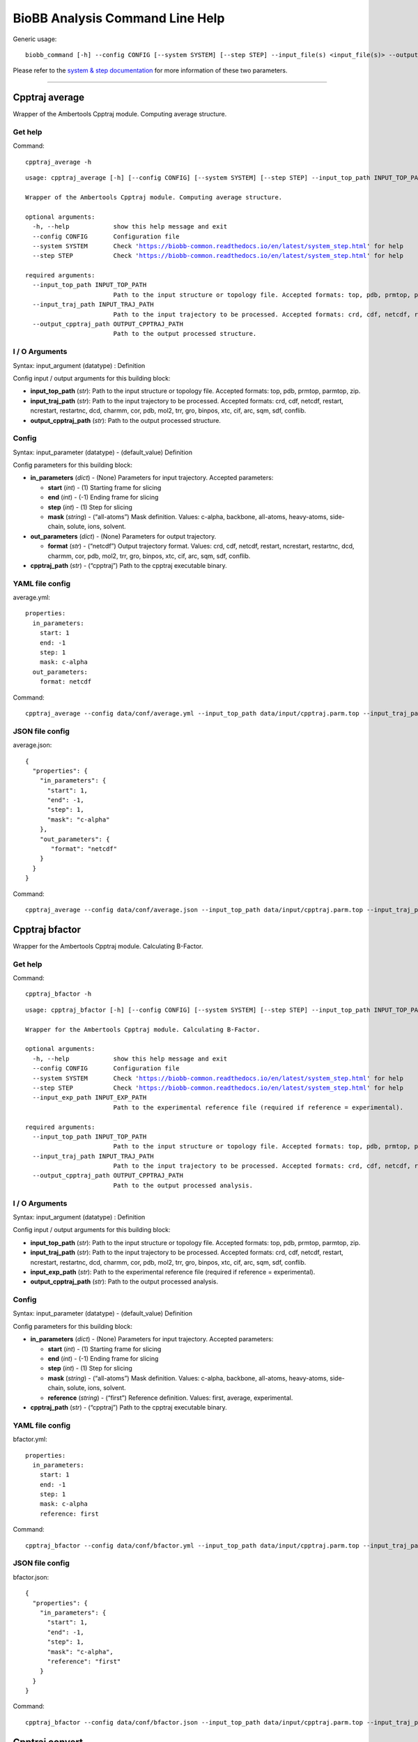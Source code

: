 
BioBB Analysis Command Line Help
================================

Generic usage:

.. parsed-literal::

    biobb_command [-h] --config CONFIG [--system SYSTEM] [--step STEP] --input_file(s) <input_file(s)> --output_file <output_file>

Please refer to the `system & step
documentation <https://biobb-common.readthedocs.io/en/latest/system_step.html>`__
for more information of these two parameters.

--------------

Cpptraj average
---------------

Wrapper of the Ambertools Cpptraj module. Computing average structure.

Get help
~~~~~~~~

Command:

.. parsed-literal::

    cpptraj_average -h

.. parsed-literal::

    usage: cpptraj_average [-h] [--config CONFIG] [--system SYSTEM] [--step STEP] --input_top_path INPUT_TOP_PATH --input_traj_path INPUT_TRAJ_PATH --output_cpptraj_path OUTPUT_CPPTRAJ_PATH
    
    Wrapper of the Ambertools Cpptraj module. Computing average structure.
    
    optional arguments:
      -h, --help            show this help message and exit
      --config CONFIG       Configuration file
      --system SYSTEM       Check 'https://biobb-common.readthedocs.io/en/latest/system_step.html' for help
      --step STEP           Check 'https://biobb-common.readthedocs.io/en/latest/system_step.html' for help
    
    required arguments:
      --input_top_path INPUT_TOP_PATH
                            Path to the input structure or topology file. Accepted formats: top, pdb, prmtop, parmtop, zip.
      --input_traj_path INPUT_TRAJ_PATH
                            Path to the input trajectory to be processed. Accepted formats: crd, cdf, netcdf, restart, ncrestart, restartnc, dcd, charmm, cor, pdb, mol2, trr, gro, binpos, xtc, cif, arc, sqm, sdf, conflib.
      --output_cpptraj_path OUTPUT_CPPTRAJ_PATH
                            Path to the output processed structure.

I / O Arguments
~~~~~~~~~~~~~~~

Syntax: input_argument (datatype) : Definition

Config input / output arguments for this building block:

-  **input_top_path** (*str*): Path to the input structure or topology
   file. Accepted formats: top, pdb, prmtop, parmtop, zip.
-  **input_traj_path** (*str*): Path to the input trajectory to be
   processed. Accepted formats: crd, cdf, netcdf, restart, ncrestart,
   restartnc, dcd, charmm, cor, pdb, mol2, trr, gro, binpos, xtc, cif,
   arc, sqm, sdf, conflib.
-  **output_cpptraj_path** (*str*): Path to the output processed
   structure.

Config
~~~~~~

Syntax: input_parameter (datatype) - (default_value) Definition

Config parameters for this building block:

-  **in_parameters** (*dict*) - (None) Parameters for input trajectory.
   Accepted parameters:

   -  **start** (*int*) - (1) Starting frame for slicing
   -  **end** (*int*) - (-1) Ending frame for slicing
   -  **step** (*int*) - (1) Step for slicing
   -  **mask** (*string*) - (“all-atoms”) Mask definition. Values:
      c-alpha, backbone, all-atoms, heavy-atoms, side-chain, solute,
      ions, solvent.

-  **out_parameters** (*dict*) - (None) Parameters for output
   trajectory.

   -  **format** (*str*) - (“netcdf”) Output trajectory format. Values:
      crd, cdf, netcdf, restart, ncrestart, restartnc, dcd, charmm, cor,
      pdb, mol2, trr, gro, binpos, xtc, cif, arc, sqm, sdf, conflib.

-  **cpptraj_path** (*str*) - (“cpptraj”) Path to the cpptraj executable
   binary.

YAML file config
~~~~~~~~~~~~~~~~

average.yml:

.. parsed-literal::

    properties:
      in_parameters:
        start: 1
        end: -1
        step: 1
        mask: c-alpha
      out_parameters:
        format: netcdf

Command:

.. parsed-literal::

    cpptraj_average --config data/conf/average.yml --input_top_path data/input/cpptraj.parm.top --input_traj_path data/input/cpptraj.traj.dcd --output_cpptraj_path data/output/output.average.netcdf

JSON file config
~~~~~~~~~~~~~~~~

average.json:

.. parsed-literal::

    {
      "properties": {
        "in_parameters": {
          "start": 1,
          "end": -1,
          "step": 1,
          "mask": "c-alpha"
        },
        "out_parameters": {
           "format": "netcdf"
        }
      }
    }

Command:

.. parsed-literal::

    cpptraj_average --config data/conf/average.json --input_top_path data/input/cpptraj.parm.top --input_traj_path data/input/cpptraj.traj.dcd --output_cpptraj_path data/output/output.average.netcdf

Cpptraj bfactor
---------------

Wrapper for the Ambertools Cpptraj module. Calculating B-Factor.

Get help
~~~~~~~~

Command:

.. parsed-literal::

    cpptraj_bfactor -h

.. parsed-literal::

    usage: cpptraj_bfactor [-h] [--config CONFIG] [--system SYSTEM] [--step STEP] --input_top_path INPUT_TOP_PATH --input_traj_path INPUT_TRAJ_PATH [--input_exp_path INPUT_EXP_PATH] --output_cpptraj_path OUTPUT_CPPTRAJ_PATH
    
    Wrapper for the Ambertools Cpptraj module. Calculating B-Factor.
    
    optional arguments:
      -h, --help            show this help message and exit
      --config CONFIG       Configuration file
      --system SYSTEM       Check 'https://biobb-common.readthedocs.io/en/latest/system_step.html' for help
      --step STEP           Check 'https://biobb-common.readthedocs.io/en/latest/system_step.html' for help
      --input_exp_path INPUT_EXP_PATH
                            Path to the experimental reference file (required if reference = experimental).
    
    required arguments:
      --input_top_path INPUT_TOP_PATH
                            Path to the input structure or topology file. Accepted formats: top, pdb, prmtop, parmtop, zip.
      --input_traj_path INPUT_TRAJ_PATH
                            Path to the input trajectory to be processed. Accepted formats: crd, cdf, netcdf, restart, ncrestart, restartnc, dcd, charmm, cor, pdb, mol2, trr, gro, binpos, xtc, cif, arc, sqm, sdf, conflib.
      --output_cpptraj_path OUTPUT_CPPTRAJ_PATH
                            Path to the output processed analysis.

I / O Arguments
~~~~~~~~~~~~~~~

Syntax: input_argument (datatype) : Definition

Config input / output arguments for this building block:

-  **input_top_path** (*str*): Path to the input structure or topology
   file. Accepted formats: top, pdb, prmtop, parmtop, zip.
-  **input_traj_path** (*str*): Path to the input trajectory to be
   processed. Accepted formats: crd, cdf, netcdf, restart, ncrestart,
   restartnc, dcd, charmm, cor, pdb, mol2, trr, gro, binpos, xtc, cif,
   arc, sqm, sdf, conflib.
-  **input_exp_path** (*str*): Path to the experimental reference file
   (required if reference = experimental).
-  **output_cpptraj_path** (*str*): Path to the output processed
   analysis.

Config
~~~~~~

Syntax: input_parameter (datatype) - (default_value) Definition

Config parameters for this building block:

-  **in_parameters** (*dict*) - (None) Parameters for input trajectory.
   Accepted parameters:

   -  **start** (*int*) - (1) Starting frame for slicing
   -  **end** (*int*) - (-1) Ending frame for slicing
   -  **step** (*int*) - (1) Step for slicing
   -  **mask** (*string*) - (“all-atoms”) Mask definition. Values:
      c-alpha, backbone, all-atoms, heavy-atoms, side-chain, solute,
      ions, solvent.
   -  **reference** (*string*) - (“first”) Reference definition. Values:
      first, average, experimental.

-  **cpptraj_path** (*str*) - (“cpptraj”) Path to the cpptraj executable
   binary.

YAML file config
~~~~~~~~~~~~~~~~

bfactor.yml:

.. parsed-literal::

    properties:
      in_parameters:
        start: 1
        end: -1
        step: 1
        mask: c-alpha
        reference: first

Command:

.. parsed-literal::

    cpptraj_bfactor --config data/conf/bfactor.yml --input_top_path data/input/cpptraj.parm.top --input_traj_path data/input/cpptraj.traj.dcd --output_cpptraj_path data/output/output.bfactor.dat

JSON file config
~~~~~~~~~~~~~~~~

bfactor.json:

.. parsed-literal::

    {
      "properties": {
        "in_parameters": {
          "start": 1,
          "end": -1,
          "step": 1,
          "mask": "c-alpha",
          "reference": "first"
        }
      }
    }

Command:

.. parsed-literal::

    cpptraj_bfactor --config data/conf/bfactor.json --input_top_path data/input/cpptraj.parm.top --input_traj_path data/input/cpptraj.traj.dcd --output_cpptraj_path data/output/output.average.dat

Cpptraj convert
---------------

Wrapper of the Ambertools Cpptraj module. Converting trajectory format.

Get help
~~~~~~~~

Command:

.. parsed-literal::

    cpptraj_convert -h

.. parsed-literal::

    usage: cpptraj_convert [-h] [--config CONFIG] [--system SYSTEM] [--step STEP] --input_top_path INPUT_TOP_PATH --input_traj_path INPUT_TRAJ_PATH --output_cpptraj_path OUTPUT_CPPTRAJ_PATH
    
    Wrapper of the Ambertools Cpptraj module. Converting trajectory format.
    
    optional arguments:
      -h, --help            show this help message and exit
      --config CONFIG       Configuration file
      --system SYSTEM       Check 'https://biobb-common.readthedocs.io/en/latest/system_step.html' for help
      --step STEP           Check 'https://biobb-common.readthedocs.io/en/latest/system_step.html' for help
    
    required arguments:
      --input_top_path INPUT_TOP_PATH
                            Path to the input structure or topology file. Accepted formats: top, pdb, prmtop, parmtop, zip.
      --input_traj_path INPUT_TRAJ_PATH
                            Path to the input trajectory to be processed. Accepted formats: crd, cdf, netcdf, restart, ncrestart, restartnc, dcd, charmm, cor, pdb, mol2, trr, gro, binpos, xtc, cif, arc, sqm, sdf, conflib.
      --output_cpptraj_path OUTPUT_CPPTRAJ_PATH
                            Path to the output processed structure.

I / O Arguments
~~~~~~~~~~~~~~~

Syntax: input_argument (datatype) : Definition

Config input / output arguments for this building block:

-  **input_top_path** (*str*): Path to the input structure or topology
   file. Accepted formats: top, pdb, prmtop, parmtop, zip.
-  **input_traj_path** (*str*): Path to the input trajectory to be
   processed. Accepted formats: crd, cdf, netcdf, restart, ncrestart,
   restartnc, dcd, charmm, cor, pdb, mol2, trr, gro, binpos, xtc, cif,
   arc, sqm, sdf, conflib.
-  **output_cpptraj_path** (*str*): Path to the output processed
   structure.

Config
~~~~~~

Syntax: input_parameter (datatype) - (default_value) Definition

Config parameters for this building block:

-  **in_parameters** (*dict*) - (None) Parameters for input trajectory.
   Accepted parameters:

   -  **start** (*int*) - (1) Starting frame for slicing
   -  **end** (*int*) - (-1) Ending frame for slicing
   -  **step** (*int*) - (1) Step for slicing
   -  **mask** (*string*) - (“all-atoms”) Mask definition. Values:
      c-alpha, backbone, all-atoms, heavy-atoms, side-chain, solute,
      ions, solvent.

-  **out_parameters** (*dict*) - (None) Parameters for output
   trajectory.

   -  **format** (*str*) - (“netcdf”) Output trajectory format. Values:
      crd, cdf, netcdf, restart, ncrestart, restartnc, dcd, charmm, cor,
      pdb, mol2, trr, gro, binpos, xtc, cif, arc, sqm, sdf, conflib.

-  **cpptraj_path** (*str*) - (“cpptraj”) Path to the cpptraj executable
   binary.

YAML file config
~~~~~~~~~~~~~~~~

convert.yml:

.. parsed-literal::

    properties:
      in_parameters:
        start: 1
        end: -1
        step: 1
        mask: c-alpha
      out_parameters:
        format: netcdf

Command:

.. parsed-literal::

    cpptraj_convert --config data/conf/convert.yml --input_top_path data/input/cpptraj.parm.top --input_traj_path data/input/cpptraj.traj.dcd --output_cpptraj_path data/output/output.convert.netcdf

JSON file config
~~~~~~~~~~~~~~~~

convert.json:

.. parsed-literal::

    {
      "properties": {
        "in_parameters": {
          "start": 1,
          "end": -1,
          "step": 1,
          "mask": "c-alpha"
        },
        "out_parameters": {
          "format": "netcdf"
        }
      }
    }

Command:

.. parsed-literal::

    cpptraj_convert --config data/conf/convert.json --input_top_path data/input/cpptraj.parm.top --input_traj_path data/input/cpptraj.traj.dcd --output_cpptraj_path data/output/output.convert.netcdf

Cpptraj dry
-----------

Wrapper of the Ambertools Cpptraj module. Calculating dry structure.

Get help
~~~~~~~~

Command:

.. parsed-literal::

    cpptraj_dry -h

.. parsed-literal::

    usage: cpptraj_dry [-h] [--config CONFIG] [--system SYSTEM] [--step STEP] --input_top_path INPUT_TOP_PATH --input_traj_path INPUT_TRAJ_PATH --output_cpptraj_path OUTPUT_CPPTRAJ_PATH
    
    Wrapper of the Ambertools Cpptraj module. Calculating dry structure.
    
    optional arguments:
      -h, --help            show this help message and exit
      --config CONFIG       Configuration file
      --system SYSTEM       Check 'https://biobb-common.readthedocs.io/en/latest/system_step.html' for help
      --step STEP           Check 'https://biobb-common.readthedocs.io/en/latest/system_step.html' for help
    
    required arguments:
      --input_top_path INPUT_TOP_PATH
                            Path to the input structure or topology file. Accepted formats: top, pdb, prmtop, parmtop, zip.
      --input_traj_path INPUT_TRAJ_PATH
                            Path to the input trajectory to be processed. Accepted formats: crd, cdf, netcdf, restart, ncrestart, restartnc, dcd, charmm, cor, pdb, mol2, trr, gro, binpos, xtc, cif, arc, sqm, sdf, conflib.
      --output_cpptraj_path OUTPUT_CPPTRAJ_PATH
                            Path to the output processed trajectory.

I / O Arguments
~~~~~~~~~~~~~~~

Syntax: input_argument (datatype) : Definition

Config input / output arguments for this building block:

-  **input_top_path** (*str*): Path to the input structure or topology
   file. Accepted formats: top, pdb, prmtop, parmtop, zip.
-  **input_traj_path** (*str*): Path to the input trajectory to be
   processed. Accepted formats: crd, cdf, netcdf, restart, ncrestart,
   restartnc, dcd, charmm, cor, pdb, mol2, trr, gro, binpos, xtc, cif,
   arc, sqm, sdf, conflib.
-  **output_cpptraj_path** (*str*): Path to the output processed
   trajectory.

Config
~~~~~~

Syntax: input_parameter (datatype) - (default_value) Definition

Config parameters for this building block:

-  **in_parameters** (*dict*) - (None) Parameters for input trajectory.
   Accepted parameters:

   -  **start** (*int*) - (1) Starting frame for slicing
   -  **end** (*int*) - (-1) Ending frame for slicing
   -  **step** (*int*) - (1) Step for slicing
   -  **mask** (*string*) - (“all-atoms”) Mask definition. Values:
      c-alpha, backbone, all-atoms, heavy-atoms, side-chain, solute,
      ions, solvent.

-  **out_parameters** (*dict*) - (None) Parameters for output
   trajectory.

   -  **format** (*str*) - (“netcdf”) Output trajectory format. Values:
      crd, cdf, netcdf, restart, ncrestart, restartnc, dcd, charmm, cor,
      pdb, mol2, trr, gro, binpos, xtc, cif, arc, sqm, sdf, conflib.

-  **cpptraj_path** (*str*) - (“cpptraj”) Path to the cpptraj executable
   binary.

YAML file config
~~~~~~~~~~~~~~~~

dry.yml:

.. parsed-literal::

    properties:
      in_parameters:
        start: 1
        end: -1
        step: 1
        mask: c-alpha
      out_parameters:
        format: netcdf

Command:

.. parsed-literal::

    cpptraj_dry --config data/conf/dry.yml --input_top_path data/input/cpptraj.parm.top --input_traj_path data/input/cpptraj.traj.dcd --output_cpptraj_path data/output/output.dry.netcdf

JSON file config
~~~~~~~~~~~~~~~~

dry.json:

.. parsed-literal::

    {
      "properties": {
        "in_parameters": {
          "start": 1,
          "end": -1,
          "step": 1,
          "mask": "c-alpha"
        },
        "out_parameters": {
          "format": "netcdf"
        }
      }
    }

Command:

.. parsed-literal::

    cpptraj_dry --config data/conf/dry.json --input_top_path data/input/cpptraj.parm.top --input_traj_path data/input/cpptraj.traj.dcd --output_cpptraj_path data/output/output.dry.netcdf

Cpptraj image
-------------

Wrapper of the Ambertools Cpptraj module. Calculating image.

Get help
~~~~~~~~

Command:

.. parsed-literal::

    cpptraj_image -h

.. parsed-literal::

    usage: cpptraj_image [-h] [--config CONFIG] [--system SYSTEM] [--step STEP] --input_top_path INPUT_TOP_PATH --input_traj_path INPUT_TRAJ_PATH --output_cpptraj_path OUTPUT_CPPTRAJ_PATH
    
    Wrapper of the Ambertools Cpptraj module. Calculating image.
    
    optional arguments:
      -h, --help            show this help message and exit
      --config CONFIG       Configuration file
      --system SYSTEM       Check 'https://biobb-common.readthedocs.io/en/latest/system_step.html' for help
      --step STEP           Check 'https://biobb-common.readthedocs.io/en/latest/system_step.html' for help
    
    required arguments:
      --input_top_path INPUT_TOP_PATH
                            Path to the input structure or topology file. Accepted formats: top, pdb, prmtop, parmtop, zip.
      --input_traj_path INPUT_TRAJ_PATH
                            Path to the input trajectory to be processed. Accepted formats: crd, cdf, netcdf, restart, ncrestart, restartnc, dcd, charmm, cor, pdb, mol2, trr, gro, binpos, xtc, cif, arc, sqm, sdf, conflib.
      --output_cpptraj_path OUTPUT_CPPTRAJ_PATH
                            Path to the output processed trajectory.

I / O Arguments
~~~~~~~~~~~~~~~

Syntax: input_argument (datatype) : Definition

Config input / output arguments for this building block:

-  **input_top_path** (*str*): Path to the input structure or topology
   file. Accepted formats: top, pdb, prmtop, parmtop, zip.
-  **input_traj_path** (*str*): Path to the input trajectory to be
   processed. Accepted formats: crd, cdf, netcdf, restart, ncrestart,
   restartnc, dcd, charmm, cor, pdb, mol2, trr, gro, binpos, xtc, cif,
   arc, sqm, sdf, conflib.
-  **output_cpptraj_path** (*str*): Path to the output processed
   trajectory.

Config
~~~~~~

Syntax: input_parameter (datatype) - (default_value) Definition

Config parameters for this building block:

-  **in_parameters** (*dict*) - (None) Parameters for input trajectory.
   Accepted parameters:

   -  **start** (*int*) - (1) Starting frame for slicing
   -  **end** (*int*) - (-1) Ending frame for slicing
   -  **step** (*int*) - (1) Step for slicing
   -  **mask** (*string*) - (“all-atoms”) Mask definition. Values:
      c-alpha, backbone, all-atoms, heavy-atoms, side-chain, solute,
      ions, solvent.

-  **out_parameters** (*dict*) - (None) Parameters for output
   trajectory.

   -  **format** (*str*) - (“netcdf”) Output trajectory format. Values:
      crd, cdf, netcdf, restart, ncrestart, restartnc, dcd, charmm, cor,
      pdb, mol2, trr, gro, binpos, xtc, cif, arc, sqm, sdf, conflib.

-  **cpptraj_path** (*str*) - (“cpptraj”) Path to the cpptraj executable
   binary.

YAML file config
~~~~~~~~~~~~~~~~

image.yml:

.. parsed-literal::

    properties:
      in_parameters:
        start: 1
        end: -1
        step: 1
        mask: c-alpha
      out_parameters:
        format: netcdf

Command:

.. parsed-literal::

    cpptraj_image --config data/conf/image.yml --input_top_path data/input/cpptraj.parm.top --input_traj_path data/input/cpptraj.traj.dcd --output_cpptraj_path data/output/output.image.netcdf

JSON file config
~~~~~~~~~~~~~~~~

image.json:

.. parsed-literal::

    {
      "properties": {
        "in_parameters": {
          "start": 1,
          "end": -1,
          "step": 1,
          "mask": "c-alpha"
        },
        "out_parameters": {
          "format": "netcdf"
        }
      }
    }

Command:

.. parsed-literal::

    cpptraj_image --config data/conf/image.json --input_top_path data/input/cpptraj.parm.top --input_traj_path data/input/cpptraj.traj.dcd --output_cpptraj_path data/output/output.image.netcdf

Cpptraj input
-------------

Wrapper of the Ambertools Cpptraj module. Performing any Cpptraj
operation from a given instructions file.

Get help
~~~~~~~~

Command:

.. parsed-literal::

    cpptraj_input -h

.. parsed-literal::

    usage: cpptraj_input [-h] [--config CONFIG] [--system SYSTEM] [--step STEP] --input_instructions_path INPUT_INSTRUCTIONS_PATH
    
    Wrapper of the Ambertools Cpptraj module. Performing any Cpptraj operation from a given instructions file.
    
    optional arguments:
      -h, --help            show this help message and exit
      --config CONFIG       Configuration file
      --system SYSTEM       Check 'https://biobb-common.readthedocs.io/en/latest/system_step.html' for help
      --step STEP           Check 'https://biobb-common.readthedocs.io/en/latest/system_step.html' for help
    
    required arguments:
      --input_instructions_path INPUT_INSTRUCTIONS_PATH
                            Path of the instructions file.

I / O Arguments
~~~~~~~~~~~~~~~

Syntax: input_argument (datatype) : Definition

Config input / output arguments for this building block:

-  **input_instructions_path** (*str*): Path of the instructions file.

Config
~~~~~~

Syntax: input_parameter (datatype) - (default_value) Definition

Config parameters for this building block:

-  **cpptraj_path** (*str*) - (“cpptraj”) Path to the cpptraj executable
   binary.

Instructions file
~~~~~~~~~~~~~~~~~

input.in:

.. parsed-literal::

    parm data/input/cpptraj.convert.pdb
    trajin data/input/cpptraj.convert.dcd
    trajout data/output/output.netcdf netcdf

YAML file config
~~~~~~~~~~~~~~~~

input.yml:

.. parsed-literal::

    properties:
      cpptraj_path: cpptraj

Command:

.. parsed-literal::

    cpptraj_input --config data/conf/input.yml --input_instructions_path data/input/input.in

JSON file config
~~~~~~~~~~~~~~~~

image.json:

.. parsed-literal::

    {
      "properties": {
        "cpptraj_path": "cpptraj"
      }
    }

Command:

.. parsed-literal::

    cpptraj_input --config data/conf/input.json --input_instructions_path data/input/input.in

Cpptraj mask
------------

Wrapper of the Ambertools Cpptraj module. Masking a trajectory.

Get help
~~~~~~~~

Command:

.. parsed-literal::

    cpptraj_mask -h

.. parsed-literal::

    usage: cpptraj_mask [-h] [--config CONFIG] [--system SYSTEM] [--step STEP] --input_top_path INPUT_TOP_PATH --input_traj_path INPUT_TRAJ_PATH --output_cpptraj_path OUTPUT_CPPTRAJ_PATH
    
    Wrapper of the Ambertools Cpptraj module. Masking a trajectory.
    
    optional arguments:
      -h, --help            show this help message and exit
      --config CONFIG       Configuration file
      --system SYSTEM       Check 'https://biobb-common.readthedocs.io/en/latest/system_step.html' for help
      --step STEP           Check 'https://biobb-common.readthedocs.io/en/latest/system_step.html' for help
    
    required arguments:
      --input_top_path INPUT_TOP_PATH
                            Path to the input structure or topology file. Accepted formats: top, pdb, prmtop, parmtop, zip.
      --input_traj_path INPUT_TRAJ_PATH
                            Path to the input trajectory to be processed. Accepted formats: crd, cdf, netcdf, restart, ncrestart, restartnc, dcd, charmm, cor, pdb, mol2, trr, gro, binpos, xtc, cif, arc, sqm, sdf, conflib.
      --output_cpptraj_path OUTPUT_CPPTRAJ_PATH
                            Path to the output processed trajectory.

I / O Arguments
~~~~~~~~~~~~~~~

Syntax: input_argument (datatype) : Definition

Config input / output arguments for this building block:

-  **input_top_path** (*str*): Path to the input structure or topology
   file. Accepted formats: top, pdb, prmtop, parmtop, zip.
-  **input_traj_path** (*str*): Path to the input trajectory to be
   processed. Accepted formats: crd, cdf, netcdf, restart, ncrestart,
   restartnc, dcd, charmm, cor, pdb, mol2, trr, gro, binpos, xtc, cif,
   arc, sqm, sdf, conflib.
-  **output_cpptraj_path** (*str*): Path to the output processed
   trajectory.

Config
~~~~~~

Syntax: input_parameter (datatype) - (default_value) Definition

Config parameters for this building block:

-  **in_parameters** (*dict*) - (None) Parameters for input trajectory.
   Accepted parameters:

   -  **start** (*int*) - (1) Starting frame for slicing
   -  **end** (*int*) - (-1) Ending frame for slicing
   -  **step** (*int*) - (1) Step for slicing
   -  **mask** (*string*) - (“all-atoms”) Mask definition. Values:
      c-alpha, backbone, all-atoms, heavy-atoms, side-chain, solute,
      ions, solvent.

-  **out_parameters** (*dict*) - (None) Parameters for output
   trajectory.

   -  **format** (*str*) - (“netcdf”) Output trajectory format. Values:
      crd, cdf, netcdf, restart, ncrestart, restartnc, dcd, charmm, cor,
      pdb, mol2, trr, gro, binpos, xtc, cif, arc, sqm, sdf, conflib.

-  **cpptraj_path** (*str*) - (“cpptraj”) Path to the cpptraj executable
   binary.

YAML file config
~~~~~~~~~~~~~~~~

mask.yml:

.. parsed-literal::

    properties:
      in_parameters:
        start: 1
        end: -1
        step: 1
        mask: c-alpha
      out_parameters:
        format: netcdf

Command:

.. parsed-literal::

    cpptraj_mask --config data/conf/mask.yml --input_top_path data/input/cpptraj.parm.top --input_traj_path data/input/cpptraj.traj.dcd --output_cpptraj_path data/output/output.mask.netcdf

JSON file config
~~~~~~~~~~~~~~~~

mask.json:

.. parsed-literal::

    {
      "properties": {
        "in_parameters": {
          "start": 1,
          "end": -1,
          "step": 1,
          "mask": "c-alpha"
        },
        "out_parameters": {
          "format": "netcdf"
        }
      }
    }

Command:

.. parsed-literal::

    cpptraj_mask --config data/conf/mask.json --input_top_path data/input/cpptraj.parm.top --input_traj_path data/input/cpptraj.traj.dcd --output_cpptraj_path data/output/output.image.netcdf

Cpptraj rgyr
------------

Wrapper of the Ambertools Cpptraj module. Calculating Rgyr analysis.

Get help
~~~~~~~~

Command:

.. parsed-literal::

    cpptraj_rgyr -h

.. parsed-literal::

    usage: cpptraj_rgyr [-h] [--config CONFIG] [--system SYSTEM] [--step STEP] --input_top_path INPUT_TOP_PATH --input_traj_path INPUT_TRAJ_PATH --output_cpptraj_path OUTPUT_CPPTRAJ_PATH
    
    Wrapper of the Ambertools Cpptraj module. Calculating Rgyr analysis.
    
    optional arguments:
      -h, --help            show this help message and exit
      --config CONFIG       Configuration file
      --system SYSTEM       Check 'https://biobb-common.readthedocs.io/en/latest/system_step.html' for help
      --step STEP           Check 'https://biobb-common.readthedocs.io/en/latest/system_step.html' for help
    
    required arguments:
      --input_top_path INPUT_TOP_PATH
                            Path to the input structure or topology file. Accepted formats: top, pdb, prmtop, parmtop, zip.
      --input_traj_path INPUT_TRAJ_PATH
                            Path to the input trajectory to be processed. Accepted formats: crd, cdf, netcdf, restart, ncrestart, restartnc, dcd, charmm, cor, pdb, mol2, trr, gro, binpos, xtc, cif, arc, sqm, sdf, conflib.
      --output_cpptraj_path OUTPUT_CPPTRAJ_PATH
                            Path to the output analysis.

I / O Arguments
~~~~~~~~~~~~~~~

Syntax: input_argument (datatype) : Definition

Config input / output arguments for this building block:

-  **input_top_path** (*str*): Path to the input structure or topology
   file. Accepted formats: top, pdb, prmtop, parmtop, zip.
-  **input_traj_path** (*str*): Path to the input trajectory to be
   processed. Accepted formats: crd, cdf, netcdf, restart, ncrestart,
   restartnc, dcd, charmm, cor, pdb, mol2, trr, gro, binpos, xtc, cif,
   arc, sqm, sdf, conflib.
-  **output_cpptraj_path** (*str*): Path to the output processed
   analysis.

Config
~~~~~~

Syntax: input_parameter (datatype) - (default_value) Definition

Config parameters for this building block:

-  **in_parameters** (*dict*) - (None) Parameters for input trajectory.
   Accepted parameters:

   -  **start** (*int*) - (1) Starting frame for slicing
   -  **end** (*int*) - (-1) Ending frame for slicing
   -  **step** (*int*) - (1) Step for slicing
   -  **mask** (*string*) - (“all-atoms”) Mask definition. Values:
      c-alpha, backbone, all-atoms, heavy-atoms, side-chain, solute,
      ions, solvent.

-  **cpptraj_path** (*str*) - (“cpptraj”) Path to the cpptraj executable
   binary.

YAML file config
~~~~~~~~~~~~~~~~

rgyr.yml:

.. parsed-literal::

    properties:
      in_parameters:
        start: 1
        end: -1
        step: 1
        mask: c-alpha

Command:

.. parsed-literal::

    cpptraj_rgyr --config data/conf/rgyr.yml --input_top_path data/input/cpptraj.parm.top --input_traj_path data/input/cpptraj.traj.dcd --output_cpptraj_path data/output/output.rgyr.dat

JSON file config
~~~~~~~~~~~~~~~~

rgyr.json:

.. parsed-literal::

    {
      "properties": {
        "in_parameters": {
          "start": 1,
          "end": -1,
          "step": 1,
          "mask": "c-alpha"
        }
      }
    }

Command:

.. parsed-literal::

    cpptraj_rgyr --config data/conf/rgyr.json --input_top_path data/input/cpptraj.parm.top --input_traj_path data/input/cpptraj.traj.dcd --output_cpptraj_path data/output/output.rgyr.dat

Cpptraj rms
-----------

Wrapper of the Ambertools Cpptraj module. Calculating Rms analysis.

Get help
~~~~~~~~

Command:

.. parsed-literal::

    cpptraj_rms -h

.. parsed-literal::

    usage: cpptraj_rms [-h] [--config CONFIG] [--system SYSTEM] [--step STEP] --input_top_path INPUT_TOP_PATH --input_traj_path INPUT_TRAJ_PATH [--input_exp_path INPUT_EXP_PATH] --output_cpptraj_path OUTPUT_CPPTRAJ_PATH
    
    Wrapper of the Ambertools Cpptraj module. Calculating Rms analysis.
    
    optional arguments:
      -h, --help            show this help message and exit
      --config CONFIG       Configuration file
      --system SYSTEM       Check 'https://biobb-common.readthedocs.io/en/latest/system_step.html' for help
      --step STEP           Check 'https://biobb-common.readthedocs.io/en/latest/system_step.html' for help
      --input_exp_path INPUT_EXP_PATH
                            Path to the experimental reference file (required if reference = experimental).
    
    required arguments:
      --input_top_path INPUT_TOP_PATH
                            Path to the input structure or topology file. Accepted formats: top, pdb, prmtop, parmtop, zip.
      --input_traj_path INPUT_TRAJ_PATH
                            Path to the input trajectory to be processed. Accepted formats: crd, cdf, netcdf, restart, ncrestart, restartnc, dcd, charmm, cor, pdb, mol2, trr, gro, binpos, xtc, cif, arc, sqm, sdf, conflib.
      --output_cpptraj_path OUTPUT_CPPTRAJ_PATH
                            Path to the output processed analysis.

I / O Arguments
~~~~~~~~~~~~~~~

Syntax: input_argument (datatype) : Definition

Config input / output arguments for this building block:

-  **input_top_path** (*str*): Path to the input structure or topology
   file. Accepted formats: top, pdb, prmtop, parmtop, zip.
-  **input_traj_path** (*str*): Path to the input trajectory to be
   processed. Accepted formats: crd, cdf, netcdf, restart, ncrestart,
   restartnc, dcd, charmm, cor, pdb, mol2, trr, gro, binpos, xtc, cif,
   arc, sqm, sdf, conflib.
-  **input_exp_path** (*str*): Path to the experimental reference file
   (required if reference = experimental).
-  **output_cpptraj_path** (*str*): Path to the output processed
   analysis.

Config
~~~~~~

Syntax: input_parameter (datatype) - (default_value) Definition

Config parameters for this building block:

-  **in_parameters** (*dict*) - (None) Parameters for input trajectory.
   Accepted parameters:

   -  **start** (*int*) - (1) Starting frame for slicing
   -  **end** (*int*) - (-1) Ending frame for slicing
   -  **step** (*int*) - (1) Step for slicing
   -  **mask** (*string*) - (“all-atoms”) Mask definition. Values:
      c-alpha, backbone, all-atoms, heavy-atoms, side-chain, solute,
      ions, solvent.
   -  **reference** (*string*) - (“first”) Reference definition. Values:
      first, average, experimental.

-  **cpptraj_path** (*str*) - (“cpptraj”) Path to the cpptraj executable
   binary.

YAML file config
~~~~~~~~~~~~~~~~

rms.yml:

.. parsed-literal::

    properties:
      in_parameters:
        start: 1
        end: -1
        step: 1
        mask: c-alpha
        reference: first

Command:

.. parsed-literal::

    cpptraj_rms --config data/conf/rms.yml --input_top_path data/input/cpptraj.parm.top --input_traj_path data/input/cpptraj.traj.dcd --output_cpptraj_path data/output/output.rms.dat

JSON file config
~~~~~~~~~~~~~~~~

rms.json:

.. parsed-literal::

    {
      "properties": {
        "in_parameters": {
          "start": 1,
          "end": -1,
          "step": 1,
          "mask": "c-alpha",
          "reference": "first"
        }
      }
    }

Command:

.. parsed-literal::

    cpptraj_rms --config data/conf/rms.json --input_top_path data/input/cpptraj.parm.top --input_traj_path data/input/cpptraj.traj.dcd --output_cpptraj_path data/output/output.rms.dat

Cpptraj rmsf
------------

Wrapper of the Ambertools Cpptraj module. Calculating Rmsf analysis.

Get help
~~~~~~~~

Command:

.. parsed-literal::

    cpptraj_rmsf -h

.. parsed-literal::

    usage: cpptraj_rmsf [-h] [--config CONFIG] [--system SYSTEM] [--step STEP] --input_top_path INPUT_TOP_PATH --input_traj_path INPUT_TRAJ_PATH [--input_exp_path INPUT_EXP_PATH] --output_cpptraj_path OUTPUT_CPPTRAJ_PATH
    
    Wrapper of the Ambertools Cpptraj module. Calculating Rmsf analysis.
    
    optional arguments:
      -h, --help            show this help message and exit
      --config CONFIG       Configuration file
      --system SYSTEM       Check 'https://biobb-common.readthedocs.io/en/latest/system_step.html' for help
      --step STEP           Check 'https://biobb-common.readthedocs.io/en/latest/system_step.html' for help
      --input_exp_path INPUT_EXP_PATH
                            Path to the experimental reference file (required if reference = experimental).
    
    required arguments:
      --input_top_path INPUT_TOP_PATH
                            Path to the input structure or topology file. Accepted formats: top, pdb, prmtop, parmtop, zip.
      --input_traj_path INPUT_TRAJ_PATH
                            Path to the input trajectory to be processed. Accepted formats: crd, cdf, netcdf, restart, ncrestart, restartnc, dcd, charmm, cor, pdb, mol2, trr, gro, binpos, xtc, cif, arc, sqm, sdf, conflib.
      --output_cpptraj_path OUTPUT_CPPTRAJ_PATH
                            Path to the output processed analysis.

I / O Arguments
~~~~~~~~~~~~~~~

Syntax: input_argument (datatype) : Definition

Config input / output arguments for this building block:

-  **input_top_path** (*str*): Path to the input structure or topology
   file. Accepted formats: top, pdb, prmtop, parmtop, zip.
-  **input_traj_path** (*str*): Path to the input trajectory to be
   processed. Accepted formats: crd, cdf, netcdf, restart, ncrestart,
   restartnc, dcd, charmm, cor, pdb, mol2, trr, gro, binpos, xtc, cif,
   arc, sqm, sdf, conflib.
-  **input_exp_path** (*str*): Path to the experimental reference file
   (required if reference = experimental).
-  **output_cpptraj_path** (*str*): Path to the output processed
   analysis.

Config
~~~~~~

Syntax: input_parameter (datatype) - (default_value) Definition

Config parameters for this building block:

-  **in_parameters** (*dict*) - (None) Parameters for input trajectory.
   Accepted parameters:

   -  **start** (*int*) - (1) Starting frame for slicing
   -  **end** (*int*) - (-1) Ending frame for slicing
   -  **step** (*int*) - (1) Step for slicing
   -  **mask** (*string*) - (“all-atoms”) Mask definition. Values:
      c-alpha, backbone, all-atoms, heavy-atoms, side-chain, solute,
      ions, solvent.
   -  **reference** (*string*) - (“first”) Reference definition. Values:
      first, average, experimental.

-  **cpptraj_path** (*str*) - (“cpptraj”) Path to the cpptraj executable
   binary.

YAML file config
~~~~~~~~~~~~~~~~

rmsf.yml:

.. parsed-literal::

    properties:
      in_parameters:
        start: 1
        end: -1
        step: 1
        mask: c-alpha
        reference: first

Command:

.. parsed-literal::

    cpptraj_rmsf --config data/conf/rmsf.yml --input_top_path data/input/cpptraj.parm.top --input_traj_path data/input/cpptraj.traj.dcd --output_cpptraj_path data/output/output.rmsf.dat

JSON file config
~~~~~~~~~~~~~~~~

rmsf.json:

.. parsed-literal::

    {
      "properties": {
        "in_parameters": {
          "start": 1,
          "end": -1,
          "step": 1,
          "mask": "c-alpha",
          "reference": "first"
        }
      }
    }

Command:

.. parsed-literal::

    cpptraj_rmsf --config data/conf/rmsf.json --input_top_path data/input/cpptraj.parm.top --input_traj_path data/input/cpptraj.traj.dcd --output_cpptraj_path data/output/output.rmsf.dat

Cpptraj slice
-------------

Wrapper of the Ambertools Cpptraj module. Calculating a slice from a
given trajectory.

Get help
~~~~~~~~

Command:

.. parsed-literal::

    cpptraj_slice -h

.. parsed-literal::

    usage: cpptraj_slice [-h] [--config CONFIG] [--system SYSTEM] [--step STEP] --input_top_path INPUT_TOP_PATH --input_traj_path INPUT_TRAJ_PATH --output_cpptraj_path OUTPUT_CPPTRAJ_PATH
    
    Wrapper of the Ambertools Cpptraj module. Calculating a slice from a given trajectory.
    
    optional arguments:
      -h, --help            show this help message and exit
      --config CONFIG       Configuration file
      --system SYSTEM       Check 'https://biobb-common.readthedocs.io/en/latest/system_step.html' for help
      --step STEP           Check 'https://biobb-common.readthedocs.io/en/latest/system_step.html' for help
    
    required arguments:
      --input_top_path INPUT_TOP_PATH
                            Path to the input structure or topology file. Accepted formats: top, pdb, prmtop, parmtop, zip.
      --input_traj_path INPUT_TRAJ_PATH
                            Path to the input trajectory to be processed. Accepted formats: crd, cdf, netcdf, restart, ncrestart, restartnc, dcd, charmm, cor, pdb, mol2, trr, gro, binpos, xtc, cif, arc, sqm, sdf, conflib.
      --output_cpptraj_path OUTPUT_CPPTRAJ_PATH
                            Path to the output processed trajectory.

I / O Arguments
~~~~~~~~~~~~~~~

Syntax: input_argument (datatype) : Definition

Config input / output arguments for this building block:

-  **input_top_path** (*str*): Path to the input structure or topology
   file. Accepted formats: top, pdb, prmtop, parmtop, zip.
-  **input_traj_path** (*str*): Path to the input trajectory to be
   processed. Accepted formats: crd, cdf, netcdf, restart, ncrestart,
   restartnc, dcd, charmm, cor, pdb, mol2, trr, gro, binpos, xtc, cif,
   arc, sqm, sdf, conflib.
-  **output_cpptraj_path** (*str*): Path to the output processed
   trajectory.

Config
~~~~~~

Syntax: input_parameter (datatype) - (default_value) Definition

Config parameters for this building block:

-  **in_parameters** (*dict*) - (None) Parameters for input trajectory.
   Accepted parameters:

   -  **start** (*int*) - (1) Starting frame for slicing
   -  **end** (*int*) - (-1) Ending frame for slicing
   -  **step** (*int*) - (1) Step for slicing
   -  **mask** (*string*) - (“all-atoms”) Mask definition. Values:
      c-alpha, backbone, all-atoms, heavy-atoms, side-chain, solute,
      ions, solvent.

-  **out_parameters** (*dict*) - (None) Parameters for output
   trajectory.

   -  **format** (*str*) - (“netcdf”) Output trajectory format. Values:
      crd, cdf, netcdf, restart, ncrestart, restartnc, dcd, charmm, cor,
      pdb, mol2, trr, gro, binpos, xtc, cif, arc, sqm, sdf, conflib.

-  **cpptraj_path** (*str*) - (“cpptraj”) Path to the cpptraj executable
   binary.

YAML file config
~~~~~~~~~~~~~~~~

slice.yml:

.. parsed-literal::

    properties:
      in_parameters:
        start: 2
        end: 20
        step: 2
        mask: c-alpha
      out_parameters:
        format: netcdf

Command:

.. parsed-literal::

    cpptraj_slice --config data/conf/slice.yml --input_top_path data/input/cpptraj.parm.top --input_traj_path data/input/cpptraj.traj.dcd --output_cpptraj_path data/output/output.slice.netcdf

JSON file config
~~~~~~~~~~~~~~~~

slice.json:

.. parsed-literal::

    {
      "properties": {
        "in_parameters": {
          "start": 1,
          "end": -1,
          "step": 1,
          "mask": "c-alpha"
        },
        "out_parameters": {
          "format": "netcdf"
        }
      }
    }

Command:

.. parsed-literal::

    cpptraj_slice --config data/conf/slice.json --input_top_path data/input/cpptraj.parm.top --input_traj_path data/input/cpptraj.traj.dcd --output_cpptraj_path data/output/output.slice.netcdf

Cpptraj snapshot
----------------

Wrapper of the Ambertools Cpptraj module. Calculating a snapshot
structure.

Get help
~~~~~~~~

Command:

.. parsed-literal::

    cpptraj_snapshot -h

.. parsed-literal::

    usage: cpptraj_snapshot [-h] --config CONFIG [--system SYSTEM] [--step STEP] --input_top_path INPUT_TOP_PATH --input_traj_path INPUT_TRAJ_PATH --output_cpptraj_path OUTPUT_CPPTRAJ_PATH
    
    Wrapper of the Ambertools Cpptraj module. Calculating a snapshot structure.
    
    optional arguments:
      -h, --help            show this help message and exit
      --config CONFIG       Configuration file
      --system SYSTEM       Check 'https://biobb-common.readthedocs.io/en/latest/system_step.html' for help
      --step STEP           Check 'https://biobb-common.readthedocs.io/en/latest/system_step.html' for help
    
    required arguments:
      --input_top_path INPUT_TOP_PATH
                            Path to the input structure or topology file. Accepted formats: top, pdb, prmtop, parmtop, zip.
      --input_traj_path INPUT_TRAJ_PATH
                            Path to the input trajectory to be processed. Accepted formats: crd, cdf, netcdf, restart, ncrestart, restartnc, dcd, charmm, cor, pdb, mol2, trr, gro, binpos, xtc, cif, arc, sqm, sdf, conflib.
      --output_cpptraj_path OUTPUT_CPPTRAJ_PATH
                            Path to the output processed structure.

I / O Arguments
~~~~~~~~~~~~~~~

Syntax: input_argument (datatype) : Definition

Config input / output arguments for this building block:

-  **input_top_path** (*str*): Path to the input structure or topology
   file. Accepted formats: top, pdb, prmtop, parmtop, zip.
-  **input_traj_path** (*str*): Path to the input trajectory to be
   processed. Accepted formats: crd, cdf, netcdf, restart, ncrestart,
   restartnc, dcd, charmm, cor, pdb, mol2, trr, gro, binpos, xtc, cif,
   arc, sqm, sdf, conflib.
-  **output_cpptraj_path** (*str*): Path to the output processed
   structure.

Config
~~~~~~

Syntax: input_parameter (datatype) - (default_value) Definition

Config parameters for this building block:

-  **in_parameters** (*dict*) - (None) Parameters for input trajectory.
   Accepted parameters:

   -  **snapshot** (*int*) - (1) Frame to be captured for snapshot
   -  **mask** (*string*) - (“all-atoms”) Mask definition. Values:
      c-alpha, backbone, all-atoms, heavy-atoms, side-chain, solute,
      ions, solvent.

-  **out_parameters** (*dict*) - (None) Parameters for output
   trajectory.

   -  **format** (*str*) - (“netcdf”) Output trajectory format. Values:
      crd, cdf, netcdf, restart, ncrestart, restartnc, dcd, charmm, cor,
      pdb, mol2, trr, gro, binpos, xtc, cif, arc, sqm, sdf, conflib.

-  **cpptraj_path** (*str*) - (“cpptraj”) Path to the cpptraj executable
   binary.

YAML file config
~~~~~~~~~~~~~~~~

snapshot.yml:

.. parsed-literal::

    properties:
      in_parameters:
        snapshot: 12
        mask: c-alpha
      out_parameters:
        format: pdb

Command:

.. parsed-literal::

    cpptraj_snapshot --config data/conf/snapshot.yml --input_top_path data/input/cpptraj.parm.top --input_traj_path data/input/cpptraj.traj.dcd --output_cpptraj_path data/output/output.snapshot.pdb

JSON file config
~~~~~~~~~~~~~~~~

snapshot.json:

.. parsed-literal::

    {
      "properties": {
        "in_parameters": {
          "snapshot": 12,
          "mask": "c-alpha"
        },
        "out_parameters": {
          "format": "pdb"
        }
      }
    }

Command:

.. parsed-literal::

    cpptraj_snapshot --config data/conf/slice.json --input_top_path data/input/cpptraj.parm.top --input_traj_path data/input/cpptraj.traj.dcd --output_cpptraj_path data/output/output.slice.netcdf

Cpptraj strip
-------------

Wrapper of the Ambertools Cpptraj module. Stripping a trajectory.

Get help
~~~~~~~~

Command:

.. parsed-literal::

    cpptraj_strip -h

.. parsed-literal::

    usage: cpptraj_strip [-h] [--config CONFIG] [--system SYSTEM] [--step STEP] --input_top_path INPUT_TOP_PATH --input_traj_path INPUT_TRAJ_PATH --output_cpptraj_path OUTPUT_CPPTRAJ_PATH
    
    Wrapper for the Ambertools Cpptraj module. Stripping a trajectory.
    
    optional arguments:
      -h, --help            show this help message and exit
      --config CONFIG       Configuration file
      --system SYSTEM       Check 'https://biobb-common.readthedocs.io/en/latest/system_step.html' for help
      --step STEP           Check 'https://biobb-common.readthedocs.io/en/latest/system_step.html' for help
    
    required arguments:
      --input_top_path INPUT_TOP_PATH
                            Path to the input structure or topology file. Accepted formats: top, pdb, prmtop, parmtop, zip.
      --input_traj_path INPUT_TRAJ_PATH
                            Path to the input trajectory to be processed. Accepted formats: crd, cdf, netcdf, restart, ncrestart, restartnc, dcd, charmm, cor, pdb, mol2, trr, gro, binpos, xtc, cif, arc, sqm, sdf, conflib.
      --output_cpptraj_path OUTPUT_CPPTRAJ_PATH
                            Path to the output processed trajectory.

I / O Arguments
~~~~~~~~~~~~~~~

Syntax: input_argument (datatype) : Definition

Config input / output arguments for this building block:

-  **input_top_path** (*str*): Path to the input structure or topology
   file. Accepted formats: top, pdb, prmtop, parmtop, zip.
-  **input_traj_path** (*str*): Path to the input trajectory to be
   processed. Accepted formats: crd, cdf, netcdf, restart, ncrestart,
   restartnc, dcd, charmm, cor, pdb, mol2, trr, gro, binpos, xtc, cif,
   arc, sqm, sdf, conflib.
-  **output_cpptraj_path** (*str*): Path to the output processed
   trajectory.

Config
~~~~~~

Syntax: input_parameter (datatype) - (default_value) Definition

Config parameters for this building block:

-  **in_parameters** (*dict*) - (None) Parameters for input trajectory.
   Accepted parameters:

   -  **start** (*int*) - (1) Starting frame for slicing
   -  **end** (*int*) - (-1) Ending frame for slicing
   -  **step** (*int*) - (1) Step for slicing
   -  **mask** (*string*) - (“all-atoms”) Mask definition. Values:
      c-alpha, backbone, all-atoms, heavy-atoms, side-chain, solute,
      ions, solvent.

-  **out_parameters** (*dict*) - (None) Parameters for output
   trajectory.

   -  **format** (*str*) - (“netcdf”) Output trajectory format. Values:
      crd, cdf, netcdf, restart, ncrestart, restartnc, dcd, charmm, cor,
      pdb, mol2, trr, gro, binpos, xtc, cif, arc, sqm, sdf, conflib.

-  **cpptraj_path** (*str*) - (“cpptraj”) Path to the cpptraj executable
   binary.

YAML file config
~~~~~~~~~~~~~~~~

strip.yml:

.. parsed-literal::

    properties:
      in_parameters:
        start: 2
        end: 20
        step: 2
        mask: c-alpha
      out_parameters:
        format: netcdf

Command:

.. parsed-literal::

    cpptraj_strip --config data/conf/strip.yml --input_top_path data/input/cpptraj.parm.top --input_traj_path data/input/cpptraj.traj.dcd --output_cpptraj_path data/output/output.strip.netcdf

JSON file config
~~~~~~~~~~~~~~~~

strip.json:

.. parsed-literal::

    {
      "properties": {
        "in_parameters": {
          "start": 1,
          "end": -1,
          "step": 1,
          "mask": "c-alpha"
        },
        "out_parameters": {
          "format": "netcdf"
        }
      }
    }

Command:

.. parsed-literal::

    cpptraj_strip --config data/conf/strip.json --input_top_path data/input/cpptraj.parm.top --input_traj_path data/input/cpptraj.traj.dcd --output_cpptraj_path data/output/output.strip.netcdf

Gromacs cluster
---------------

Wrapper class for the GROMACS cluster
(http://manual.gromacs.org/current/onlinehelp/gmx-cluster.html) module.

Get help
~~~~~~~~

Command:

.. parsed-literal::

    gmx_cluster -h

.. parsed-literal::

    usage: gmx_cluster [-h] [--config CONFIG] [--system SYSTEM] [--step STEP] --input_structure_path INPUT_STRUCTURE_PATH --input_traj_path INPUT_TRAJ_PATH --output_pdb_path OUTPUT_PDB_PATH
    
    Wrapper of the GROMACS cluster module.
    
    optional arguments:
      -h, --help            show this help message and exit
      --config CONFIG       Configuration file
      --system SYSTEM       Check 'https://biobb-common.readthedocs.io/en/latest/system_step.html' for help
      --step STEP           Check 'https://biobb-common.readthedocs.io/en/latest/system_step.html' for help
    
    required arguments:
      --input_structure_path INPUT_STRUCTURE_PATH
                            Path to the input structure file: tpr, gro, g96, pdb, brk, ent.
      --input_traj_path INPUT_TRAJ_PATH
                            Path to the GROMACS trajectory file: xtc, trr, cpt, gro, g96, pdb, tng.
      --output_pdb_path OUTPUT_PDB_PATH
                            Path to the output cluster file: xtc, trr, cpt, gro, g96, pdb, tng.

I / O Arguments
~~~~~~~~~~~~~~~

Syntax: input_argument (datatype) : Definition

Config input / output arguments for this building block:

-  **input_structure_path** (*str*): Path to the input structure file:
   tpr, gro, g96, pdb, brk, ent.
-  **input_traj_path** (*str*): Path to the GROMACS trajectory file:
   xtc, trr, cpt, gro, g96, pdb, tng.
-  **output_pdb_path** (*str*): Path to the output cluster file: xtc,
   trr, cpt, gro, g96, pdb, tng.

Config
~~~~~~

Syntax: input_parameter (datatype) - (default_value) Definition

Config parameters for this building block:

-  **dista** (*bool*) - (False) Use RMSD of distances instead of RMS
   deviation.
-  **method** (*str*) - (“linkage”) Method for cluster determination:
   linkage, jarvis-patrick, monte-carlo, diagonalization, gromos
-  **cutoff** (*float*) - (0.1) RMSD cut-off (nm) for two structures to
   be neighbor
-  **gmx_path** (*str*) - (“gmx”) Path to the GROMACS executable binary.

YAML file config
~~~~~~~~~~~~~~~~

cluster.yml:

.. parsed-literal::

    properties:
      dista: False
      method: linkage
      cutoff: 0.1

Command:

.. parsed-literal::

    gmx_cluster --config data/conf/cluster.yml --input_structure_path data/input/cluster.gro --input_traj_path data/input/cluster.trr --output_pdb_path data/output/output.cluster.pdb

JSON file config
~~~~~~~~~~~~~~~~

cluster.json:

.. parsed-literal::

    {
      "properties": {
        "dista": false,
        "method": "linkage",
        "cutoff": 0.1
      }
    }

Command:

.. parsed-literal::

    gmx_cluster --config data/conf/cluster.json --input_structure_path data/input/cluster.gro --input_traj_path data/input/cluster.trr --output_pdb_path data/output/output.cluster.pdb

Gromacs energy
--------------

Wrapper of the GROMACS energy
(http://manual.gromacs.org/current/onlinehelp/gmx-energy.html) module.

Get help
~~~~~~~~

Command:

.. parsed-literal::

    gmx_energy -h

.. parsed-literal::

    usage: gmx_energy [-h] [--config CONFIG] [--system SYSTEM] [--step STEP] --input_energy_path INPUT_ENERGY_PATH --output_xvg_path OUTPUT_XVG_PATH
    
    Wrapper for the GROMACS energy module.
    
    optional arguments:
      -h, --help            show this help message and exit
      --config CONFIG       Configuration file
      --system SYSTEM       Check 'https://biobb-common.readthedocs.io/en/latest/system_step.html' for help
      --step STEP           Check 'https://biobb-common.readthedocs.io/en/latest/system_step.html' for help
    
    required arguments:
      --input_energy_path INPUT_ENERGY_PATH
                            Path to the input EDR file.
      --output_xvg_path OUTPUT_XVG_PATH
                            Path to the XVG output file.

I / O Arguments
~~~~~~~~~~~~~~~

Syntax: input_argument (datatype) : Definition

Config input / output arguments for this building block:

-  **input_energy_path** (*str*): Path to the input EDR file.
-  **output_xvg_path** (*str*): Path to the XVG output file.

Config
~~~~~~

Syntax: input_parameter (datatype) - (default_value) Definition

Config parameters for this building block:

-  **xvg** (*str*) - (“none”) XVG plot formatting: xmgrace, xmgr, none.
-  **terms** (*list*) - ([“Potential”]) Energy terms. Select one or more
   from: Angle, Proper-Dih., Improper-Dih., LJ-14, Coulomb-14, LJ-(SR),
   Coulomb-(SR), Coul.-recip., Position-Rest., Potential, Kinetic-En.,
   Total-Energy, Temperature, Pressure, Constr.-rmsd, Box-X, Box-Y,
   Box-Z, Volume, Density, pV, Enthalpy, Vir-XX, Vir-XY, Vir-XZ, Vir-YX,
   Vir-YY, Vir-YZ, Vir-ZX, Vir-ZY, Vir-ZZ, Pres-XX, Pres-XY, Pres-XZ,
   Pres-YX, Pres-YY, Pres-YZ, Pres-ZX, Pres-ZY, Pres-ZZ, #Surf*SurfTen,
   Box-Vel-XX, Box-Vel-YY, Box-Vel-ZZ, Mu-X, Mu-Y, Mu-Z, T-Protein,
   T-non-Protein, Lamb-Protein, Lamb-non-Protein
-  **gmx_path** (*str*) - (“gmx”) Path to the GROMACS executable binary.

YAML file config
~~~~~~~~~~~~~~~~

energy.yml:

.. parsed-literal::

    properties:
      terms: [Potential, Pressure]

Command:

.. parsed-literal::

    gmx_energy --config data/conf/energy.yml --input_energy_path data/input/energy.edr --output_xvg_path data/output/output.energy.xvg

JSON file config
~~~~~~~~~~~~~~~~

energy.json:

.. parsed-literal::

    {
      "properties": {
        "terms": ["Potential", "Pressure"]
      }
    }

Command:

.. parsed-literal::

    gmx_energy --config data/conf/energy.json --input_energy_path data/input/energy.edr --output_xvg_path data/output/output.energy.xvg

Gromacs image
-------------

Wrapper of the GROMACS trjconv
(http://manual.gromacs.org/documentation/2018/onlinehelp/gmx-trjconv.html)
module.

Get help
~~~~~~~~

Command:

.. parsed-literal::

    gmx_image -h

.. parsed-literal::

    usage: gmx_image [-h] [--config CONFIG] [--system SYSTEM] [--step STEP] --input_traj_path INPUT_TRAJ_PATH --input_top_path INPUT_TOP_PATH --output_traj_path OUTPUT_TRAJ_PATH
    
    Wrapper of the GROMACS trjconv module.
    
    optional arguments:
      -h, --help            show this help message and exit
      --config CONFIG       Configuration file
      --system SYSTEM       Check 'https://biobb-common.readthedocs.io/en/latest/system_step.html' for help
      --step STEP           Check 'https://biobb-common.readthedocs.io/en/latest/system_step.html' for help
    
    required arguments:
      --input_traj_path INPUT_TRAJ_PATH
                            Path to the GROMACS trajectory file: xtc, trr, cpt, gro, g96, pdb, tng.
      --input_top_path INPUT_TOP_PATH
                            Path to the GROMACS input topology file: tpr, gro, g96, pdb, brk, ent.
      --output_traj_path OUTPUT_TRAJ_PATH
                            Path to the output file: xtc, trr, gro, g96, pdb, tng.

I / O Arguments
~~~~~~~~~~~~~~~

Syntax: input_argument (datatype) : Definition

Config input / output arguments for this building block:

-  **input_traj_path** (*str*): Path to the GROMACS trajectory file:
   xtc, trr, cpt, gro, g96, pdb, tng.
-  **input_top_path** (*str*): Path to the GROMACS input topology file:
   tpr, gro, g96, pdb, brk, ent.
-  **output_traj_path** (*str*): Path to the output file: xtc, trr, gro,
   g96, pdb, tng.

Config
~~~~~~

Syntax: input_parameter (datatype) - (default_value) Definition

Config parameters for this building block:

-  **center_selection** (*str*) - (“System”) Group where the trjconv
   will be performed: System, Protein, Protein-H, C-alpha, Backbone,
   MainChain, MainChain+Cb, MainChain+H, SideChain, SideChain-H,
   Prot-Masses, non-Protein, Water, SOL, non-Water, Ion, NA, CL,
   Water_and_ions.
-  **output_selection** (*str*) - (“System”) Group that is going to be
   written in the output trajectory: System, Protein, Protein-H,
   C-alpha, Backbone, MainChain, MainChain+Cb, MainChain+H, SideChain,
   SideChain-H, Prot-Masses, non-Protein, Water, SOL, non-Water, Ion,
   NA, CL, Water_and_ions.
-  **pbc** (*str*) - (“mol”) PBC treatment (see help text for full
   description): none, mol, res, atom, nojump, cluster, whole
-  **center** (*bool*) - (True) Center atoms in box.
-  **ur** (*str*) - (“compact”) Unit-cell representation: rect, tric,
   compact.
-  **fit** (*str*) - (“none”) Fit molecule to ref structure in the
   structure file: none, rot+trans, rotxy+transxy, translation, transxy,
   progressive.
-  **gmx_path** (*str*) - (“gmx”) Path to the GROMACS executable binary.

YAML file config
~~~~~~~~~~~~~~~~

gmx_image.yml:

.. parsed-literal::

    properties:
      center_selection: Protein-H
      output_selection: Protein-H
      pbc: mol
      center: True
      fit: none
      ur: compact

Command:

.. parsed-literal::

    gmx_image --config data/conf/gmx_image.yml --input_traj_path data/input/image.trr --input_top_path data/input/image.gro --output_traj_path data/output/output.image.xtc

JSON file config
~~~~~~~~~~~~~~~~

gmx_image.json:

.. parsed-literal::

    {
      "properties": {
        "center_selection": "Protein-H",
        "output_selection": "Protein-H",
        "pbc": "mol",
        "center": true,
        "fit": "none",
        "ur": "compact"
      }
    }

Command:

.. parsed-literal::

    gmx_image --config data/conf/gmx_image.json --input_traj_path data/input/image.trr --input_top_path data/input/image.gro --output_traj_path data/output/output.image.xtc

Gromacs rgyr
------------

Wrapper of the GROMACS rgyr
(http://manual.gromacs.org/documentation/2018/onlinehelp/gmx-gyrate.html)
module.

Get help
~~~~~~~~

Command:

.. parsed-literal::

    gmx_rgyr -h

.. parsed-literal::

    usage: gmx_rgyr [-h] [--config CONFIG] [--system SYSTEM] [--step STEP] --input_structure_path INPUT_STRUCTURE_PATH --input_traj_path INPUT_TRAJ_PATH --output_xvg_path OUTPUT_XVG_PATH
    
    Wrapper for the GROMACS rgyr module.
    
    optional arguments:
      -h, --help            show this help message and exit
      --config CONFIG       Configuration file
      --system SYSTEM       Check 'https://biobb-common.readthedocs.io/en/latest/system_step.html' for help
      --step STEP           Check 'https://biobb-common.readthedocs.io/en/latest/system_step.html' for help
    
    required arguments:
      --input_structure_path INPUT_STRUCTURE_PATH
                            Path to the input structure file: tpr, gro, g96, pdb, brk, ent.
      --input_traj_path INPUT_TRAJ_PATH
                            Path to the GROMACS trajectory file: xtc, trr, cpt, gro, g96, pdb, tng.
      --output_xvg_path OUTPUT_XVG_PATH
                            Path to the XVG output file.

I / O Arguments
~~~~~~~~~~~~~~~

Syntax: input_argument (datatype) : Definition

Config input / output arguments for this building block:

-  **input_structure_path** (*str*): Path to the input structure file:
   tpr, gro, g96, pdb, brk, ent.
-  **input_traj_path** (*str*): Path to the GROMACS trajectory file:
   xtc, trr, cpt, gro, g96, pdb, tng.
-  **output_xvg_path** (*str*): Path to the XVG output file.

Config
~~~~~~

Syntax: input_parameter (datatype) - (default_value) Definition

Config parameters for this building block:

-  **xvg** (*str*) - (“none”) XVG plot formatting: xmgrace, xmgr, none.
-  **selection** (*str*) - (“System”) Group where the rgyr will be
   performed: System, Protein, Protein-H, C-alpha, Backbone, MainChain,
   MainChain+Cb, MainChain+H, SideChain, SideChain-H, Prot-Masses,
   non-Protein, Water, SOL, non-Water, Ion, NA, CL, Water_and_ions.
-  **gmx_path** (*str*) - (“gmx”) Path to the GROMACS executable binary.

YAML file config
~~~~~~~~~~~~~~~~

gmx_rgyr.yml:

.. parsed-literal::

    properties:
      selection: Protein-H

Command:

.. parsed-literal::

    gmx_rgyr --config data/conf/gmx_rgyr.yml --input_structure_path data/input/rgyr.gro --input_traj_path data/input/rgyr.trr --output_xvg_path data/output/output.rgyr.xvg

JSON file config
~~~~~~~~~~~~~~~~

gmx_rgyr.json:

.. parsed-literal::

    {
      "properties": {
        "selection": "Protein-H"
      }
    }

Command:

.. parsed-literal::

    gmx_rgyr --config data/conf/gmx_rgyr.json --input_structure_path data/input/rgyr.gro --input_traj_path data/input/rgyr.trr --output_xvg_path data/output/output.rgyr.xvg

Gromacs rms
-----------

Wrapper of the GROMACS rms
(http://manual.gromacs.org/current/onlinehelp/gmx-rms.html) module.

Get help
~~~~~~~~

Command:

.. parsed-literal::

    gmx_rms -h

.. parsed-literal::

    usage: gmx_rms [-h] [--config CONFIG] [--system SYSTEM] [--step STEP] --input_structure_path INPUT_STRUCTURE_PATH --input_traj_path INPUT_TRAJ_PATH --output_xvg_path OUTPUT_XVG_PATH
    
    Wrapper for the GROMACS rms module.
    
    optional arguments:
      -h, --help            show this help message and exit
      --config CONFIG       Configuration file
      --system SYSTEM       Check 'https://biobb-common.readthedocs.io/en/latest/system_step.html' for help
      --step STEP           Check 'https://biobb-common.readthedocs.io/en/latest/system_step.html' for help
    
    required arguments:
      --input_structure_path INPUT_STRUCTURE_PATH
                            Path to the input structure file: tpr, gro, g96, pdb, brk, ent.
      --input_traj_path INPUT_TRAJ_PATH
                            Path to the GROMACS trajectory file: xtc, trr, cpt, gro, g96, pdb, tng.
      --output_xvg_path OUTPUT_XVG_PATH
                            Path to the XVG output file.

I / O Arguments
~~~~~~~~~~~~~~~

Syntax: input_argument (datatype) : Definition

Config input / output arguments for this building block:

-  **input_structure_path** (*str*): Path to the input structure file:
   tpr, gro, g96, pdb, brk, ent.
-  **input_traj_path** (*str*): Path to the GROMACS trajectory file:
   xtc, trr, cpt, gro, g96, pdb, tng.
-  **output_xvg_path** (*str*): Path to the XVG output file.

Config
~~~~~~

Syntax: input_parameter (datatype) - (default_value) Definition

Config parameters for this building block:

-  **xvg** (*str*) - (“none”) XVG plot formatting: xmgrace, xmgr, none.
-  **selection** (*str*) - (“System”) Group where the rgyr will be
   performed: System, Protein, Protein-H, C-alpha, Backbone, MainChain,
   MainChain+Cb, MainChain+H, SideChain, SideChain-H, Prot-Masses,
   non-Protein, Water, SOL, non-Water, Ion, NA, CL, Water_and_ions.
-  **gmx_path** (*str*) - (“gmx”) Path to the GROMACS executable binary.

YAML file config
~~~~~~~~~~~~~~~~

gmx_rms.yml:

.. parsed-literal::

    properties:
      selection: Protein-H

Command:

.. parsed-literal::

    gmx_rms --config data/conf/gmx_rms.yml --input_structure_path data/input/rgyr.gro --input_traj_path data/input/rgyr.trr --output_xvg_path data/output/output.rms.xvg

JSON file config
~~~~~~~~~~~~~~~~

gmx_rgyr.json:

.. parsed-literal::

    {
      "properties": {
        "selection": "Protein-H"
      }
    }

Command:

.. parsed-literal::

    gmx_rms --config data/conf/gmx_rms.json --input_structure_path data/input/rgyr.gro --input_traj_path data/input/rgyr.trr --output_xvg_path data/output/output.rms.xvg

Gromacs trjconv structure
-------------------------

Wrapper of the GROMACS trjconv
(http://manual.gromacs.org/documentation/2018/onlinehelp/gmx-trjconv.html)
module.

Get help
~~~~~~~~

Command:

.. parsed-literal::

    gmx_trjconv_str -h

.. parsed-literal::

    usage: gmx_trjconv_str [-h] [--config CONFIG] [--system SYSTEM] [--step STEP] --input_structure_path INPUT_STRUCTURE_PATH --input_top_path INPUT_TOP_PATH --output_str_path OUTPUT_STR_PATH
    
    Wrapper of the GROMACS trjconv module.
    
    optional arguments:
      -h, --help            show this help message and exit
      --config CONFIG       Configuration file
      --system SYSTEM       Check 'https://biobb-common.readthedocs.io/en/latest/system_step.html' for help
      --step STEP           Check 'https://biobb-common.readthedocs.io/en/latest/system_step.html' for help
    
    required arguments:
      --input_structure_path INPUT_STRUCTURE_PATH
                            Path to the input structure file: xtc, trr, cpt, gro, g96, pdb, tng.
      --input_top_path INPUT_TOP_PATH
                            Path to the GROMACS input topology file: tpr, gro, g96, pdb, brk, ent.
      --output_str_path OUTPUT_STR_PATH
                            Path to the output file: xtc, trr, gro, g96, pdb, tng.

I / O Arguments
~~~~~~~~~~~~~~~

Syntax: input_argument (datatype) : Definition

Config input / output arguments for this building block:

-  **input_structure_path** (*str*): Path to the input structure file:
   xtc, trr, cpt, gro, g96, pdb, tng.
-  **input_top_path** (*str*): Path to the GROMACS input topology file:
   tpr, gro, g96, pdb, brk, ent.
-  **output_str_path** (*str*): Path to the output file: xtc, trr, gro,
   g96, pdb, tng.

Config
~~~~~~

Syntax: input_parameter (datatype) - (default_value) Definition

Config parameters for this building block:

-  **selection** (*str*) - (“System”) Group where the trjconv will be
   performed: System, Protein, Protein-H, C-alpha, Backbone, MainChain,
   MainChain+Cb, MainChain+H, SideChain, SideChain-H, Prot-Masses,
   non-Protein, Water, SOL, non-Water, Ion, NA, CL, Water_and_ions.
-  **gmx_path** (*str*) - (“gmx”) Path to the GROMACS executable binary.

YAML file config
~~~~~~~~~~~~~~~~

gmx_trjconv_str.yml:

.. parsed-literal::

    properties:
      selection: Protein-H

Command:

.. parsed-literal::

    gmx_trjconv_str --config data/conf/gmx_trjconv_str.yml --input_structure_path data/input/trjconv.str.gro --input_top_path data/input/trjconv.str.gro --output_str_path data/output/output.trjconv.str.pdb

JSON file config
~~~~~~~~~~~~~~~~

gmx_rgyr.json:

.. parsed-literal::

    {
      "properties": {
        "selection": "Protein-H"
      }
    }

Command:

.. parsed-literal::

    gmx_trjconv_str --config data/conf/gmx_trjconv_str.json --input_structure_path data/input/trjconv.str.gro --input_top_path data/input/trjconv.str.gro --output_str_path data/output/output.trjconv.str.pdb

Gromacs trjconv structure ensemble
----------------------------------

Wrapper of the GROMACS trjconv
(http://manual.gromacs.org/documentation/2018/onlinehelp/gmx-trjconv.html)
module.

Get help
~~~~~~~~

Command:

.. parsed-literal::

    gmx_trjconv_str_ens -h

.. parsed-literal::

    usage: gmx_trjconv_str_ens [-h] [--config CONFIG] [--system SYSTEM] [--step STEP] --input_traj_path INPUT_TRAJ_PATH --input_top_path INPUT_TOP_PATH --output_str_ens_path OUTPUT_STR_ENS_PATH
    
    Wrapper of the GROMACS trjconv module.
    
    optional arguments:
      -h, --help            show this help message and exit
      --config CONFIG       Configuration file
      --system SYSTEM       Check 'https://biobb-common.readthedocs.io/en/latest/system_step.html' for help
      --step STEP           Check 'https://biobb-common.readthedocs.io/en/latest/system_step.html' for help
    
    required arguments:
      --input_traj_path INPUT_TRAJ_PATH
                            Path to the GROMACS trajectory file: xtc, trr, cpt, gro, g96, pdb, tng.
      --input_top_path INPUT_TOP_PATH
                            Path to the GROMACS input topology file: tpr, gro, g96, pdb, brk, ent.
      --output_str_ens_path OUTPUT_STR_ENS_PATH
                            Path to the output file: gro, g96, pdb.

I / O Arguments
~~~~~~~~~~~~~~~

Syntax: input_argument (datatype) : Definition

Config input / output arguments for this building block:

-  **input_traj_path** (*str*): Path to the input structure file: xtc,
   trr, cpt, gro, g96, pdb, tng.
-  **input_top_path** (*str*): Path to the GROMACS input topology file:
   tpr, gro, g96, pdb, brk, ent.
-  **output_str_ens_path** (*str*): Path to the output file: gro, g96,
   pdb.

Config
~~~~~~

Syntax: input_parameter (datatype) - (default_value) Definition

Config parameters for this building block:

-  **selection** (*str*) - (“System”) Group where the trjconv will be
   performed: System, Protein, Protein-H, C-alpha, Backbone, MainChain,
   MainChain+Cb, MainChain+H, SideChain, SideChain-H, Prot-Masses,
   non-Protein, Water, SOL, non-Water, Ion, NA, CL, Water_and_ions.
-  **start** (*int*) - (0) Time of first frame to read from trajectory
   (default unit ps).
-  **end** (*int*) - (0) Time of last frame to read from trajectory
   (default unit ps).
-  **dt** (*int*) - (0) Only write frame when t MOD dt = first time
   (ps).
-  **output_name** (*str*) - (“output”) File name for ensemble of output
   files.
-  **output_type** (*str*) - (“pdb”) File type for ensemble of output
   files: gro, g96, pdb.
-  **gmx_path** (*str*) - (“gmx”) Path to the GROMACS executable binary.

YAML file config
~~~~~~~~~~~~~~~~

gmx_trjconv_str_ens.yml:

.. parsed-literal::

    properties:
      selection: Protein-H
      start: 0
      end: 10
      dt: 1
      output_name: output
      output_type: pdb

Command:

.. parsed-literal::

    gmx_trjconv_str_ens --config data/conf/gmx_trjconv_str_ens.yml --input_traj_path data/input/trjconv.str.ens.trr --input_top_path data/input/trjconv.str.ens.gro --output_str_ens_path data/output/output.trjconv.str.ens.zip

JSON file config
~~~~~~~~~~~~~~~~

gmx_rgyr.json:

.. parsed-literal::

    {
      "properties": {
        "selection": "Protein-H",
        "start": 0,
        "end": 10,
        "dt": 1,
        "output_name": "output",
        "output_type": "pdb"
      }
    }

Command:

.. parsed-literal::

    gmx_trjconv_str_ens --config data/conf/gmx_trjconv_str_ens.json --input_traj_path data/input/trjconv.str.ens.trr --input_top_path data/input/trjconv.str.ens.gro --output_str_ens_path data/output/output.trjconv.str.ens.zip

Gromacs trjconv trajectory
--------------------------

Wrapper of the GROMACS trjconv
(http://manual.gromacs.org/documentation/2018/onlinehelp/gmx-trjconv.html)
module.

Get help
~~~~~~~~

Command:

.. parsed-literal::

    gmx_trjconv_trj -h

.. parsed-literal::

    usage: gmx_trjconv_trj [-h] [--config CONFIG] [--system SYSTEM] [--step STEP] --input_traj_path INPUT_TRAJ_PATH --output_traj_path OUTPUT_TRAJ_PATH
    
    Wrapper of the GROMACS trjconv module.
    
    optional arguments:
      -h, --help            show this help message and exit
      --config CONFIG       Configuration file
      --system SYSTEM       Check 'https://biobb-common.readthedocs.io/en/latest/system_step.html' for help
      --step STEP           Check 'https://biobb-common.readthedocs.io/en/latest/system_step.html' for help
    
    required arguments:
      --input_traj_path INPUT_TRAJ_PATH
                            Path to the GROMACS trajectory file: xtc, trr, cpt, gro, g96, pdb, tng.
      --output_traj_path OUTPUT_TRAJ_PATH
                            Path to the output file: xtc, trr, gro, g96, pdb, tng.

I / O Arguments
~~~~~~~~~~~~~~~

Syntax: input_argument (datatype) : Definition

Config input / output arguments for this building block:

-  **input_traj_path** (*str*): Path to the GROMACS trajectory file:
   xtc, trr, cpt, gro, g96, pdb, tng.
-  **output_traj_path** (*str*): Path to the output file: xtc, trr, gro,
   g96, pdb, tng.

Config
~~~~~~

Syntax: input_parameter (datatype) - (default_value) Definition

Config parameters for this building block:

-  **selection** (*str*) - (“System”) Group where the trjconv will be
   performed: System, Protein, Protein-H, C-alpha, Backbone, MainChain,
   MainChain+Cb, MainChain+H, SideChain, SideChain-H, Prot-Masses,
   non-Protein, Water, SOL, non-Water, Ion, NA, CL, Water_and_ions.
-  **start** (*int*) - (0) Time of first frame to read from trajectory
   (default unit ps).
-  **end** (*int*) - (0) Time of last frame to read from trajectory
   (default unit ps).
-  **dt** (*int*) - (0) Only write frame when t MOD dt = first time
   (ps).
-  **gmx_path** (*str*) - (“gmx”) Path to the GROMACS executable binary.

YAML file config
~~~~~~~~~~~~~~~~

gmx_trjconv_trj.yml:

.. parsed-literal::

    properties:
      selection: Protein-H
      start: 0
      end: 0
      dt: 0

Command:

.. parsed-literal::

    gmx_trjconv_trj --config data/conf/gmx_trjconv_str_ens.yml --input_traj_path data/input/trjconv.trj.trr --output_traj_path data/output/output.trjconv.trj.xtc

JSON file config
~~~~~~~~~~~~~~~~

gmx_rgyr.json:

.. parsed-literal::

    {
      "properties": {
        "selection": "Protein-H",
        "start": 0,
        "end": 0,
        "dt": 0
      }
    }

Command:

.. parsed-literal::

    gmx_trjconv_trj --config data/conf/gmx_trjconv_str_ens.json --input_traj_path data/input/trjconv.trj.trr --output_traj_path data/output/output.trjconv.trj.xtc

